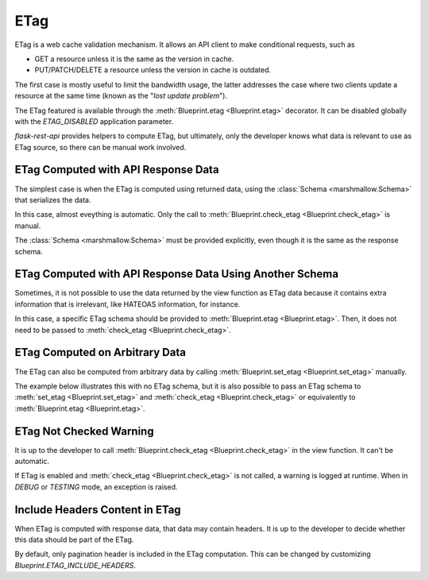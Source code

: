 .. _etag:
.. module:: flask_rest_api

ETag
====

ETag is a web cache validation mechanism. It allows an API client to make
conditional requests, such as

- GET a resource unless it is the same as the version in cache.
- PUT/PATCH/DELETE a resource unless the version in cache is outdated.

The first case is mostly useful to limit the bandwidth usage, the latter
addresses the case where two clients update a resource at the same time (known
as the "*lost update problem*").

The ETag featured is available through the
:meth:`Blueprint.etag <Blueprint.etag>` decorator. It can be disabled globally
with the `ETAG_DISABLED` application parameter.

`flask-rest-api` provides helpers to compute ETag, but ultimately, only the
developer knows what data is relevant to use as ETag source, so there can be
manual work involved.

ETag Computed with API Response Data
------------------------------------

The simplest case is when the ETag is computed using returned data, using the
:class:`Schema <marshmallow.Schema>` that serializes the data.

In this case, almost eveything is automatic. Only the call to
:meth:`Blueprint.check_etag <Blueprint.check_etag>` is manual.

The :class:`Schema <marshmallow.Schema>` must be provided explicitly, even
though it is the same as the response schema.

.. code-block:: python
    :emphasize-lines: 29,38

    @blp.route('/')
    class Pet(MethodView):

        @blp.etag
        @blp.response(PetSchema(many=True))
        def get(self):
            return Pet.get()

        @blp.etag
        @blp.arguments(PetSchema)
        @blp.response(PetSchema)
        def post(self, new_data):
            return Pet.create(**new_data)

    @blp.route('/<pet_id>')
    class PetById(MethodView):

        @blp.etag
        @blp.response(PetSchema)
        def get(self, pet_id):
            return Pet.get_by_id(pet_id)

        @blp.etag
        @blp.arguments(PetSchema)
        @blp.response(PetSchema)
        def put(self, update_data, pet_id):
            pet = Pet.get_by_id(pet_id)
            # Check ETag is a manual action and schema must be provided
            blp.check_etag(pet, PetSchema)
            pet.update(update_data)
            return pet

        @blp.etag
        @blp.response(code=204)
        def delete(self, pet_id):
            pet = Pet.get_by_id(pet_id)
            # Check ETag is a manual action and schema must be provided
            blp.check_etag(pet, PetSchema)
            Pet.delete(pet_id)

ETag Computed with API Response Data Using Another Schema
---------------------------------------------------------

Sometimes, it is not possible to use the data returned by the view function as
ETag data because it contains extra information that is irrelevant, like
HATEOAS information, for instance.

In this case, a specific ETag schema should be provided to
:meth:`Blueprint.etag <Blueprint.etag>`. Then, it does not need to be passed to
:meth:`check_etag <Blueprint.check_etag>`.

.. code-block:: python
    :emphasize-lines: 4,9,18,23,29,33,38

    @blp.route('/')
    class Pet(MethodView):

        @blp.etag(PetEtagSchema(many=True))
        @blp.response(PetSchema(many=True))
        def get(self):
            return Pet.get()

        @blp.etag(PetEtagSchema)
        @blp.arguments(PetSchema)
        @blp.response(PetSchema)
        def post(self, new_pet):
            return Pet.create(**new_data)

    @blp.route('/<int:pet_id>')
    class PetById(MethodView):

        @blp.etag(PetEtagSchema)
        @blp.response(PetSchema)
        def get(self, pet_id):
            return Pet.get_by_id(pet_id)

        @blp.etag(PetEtagSchema)
        @blp.arguments(PetSchema)
        @blp.response(PetSchema)
        def put(self, new_pet, pet_id):
            pet = Pet.get_by_id(pet_id)
            # Check ETag is a manual action and schema must be provided
            blp.check_etag(pet)
            pet.update(update_data)
            return pet

        @blp.etag(PetEtagSchema)
        @blp.response(code=204)
        def delete(self, pet_id):
            pet = self._get_pet(pet_id)
            # Check ETag is a manual action, ETag schema is used
            blp.check_etag(pet)
            Pet.delete(pet_id)

ETag Computed on Arbitrary Data
-------------------------------

The ETag can also be computed from arbitrary data by calling
:meth:`Blueprint.set_etag <Blueprint.set_etag>` manually.

The example below illustrates this with no ETag schema, but it is also possible
to pass an ETag schema to :meth:`set_etag <Blueprint.set_etag>` and
:meth:`check_etag <Blueprint.check_etag>` or equivalently to
:meth:`Blueprint.etag <Blueprint.etag>`.

.. code-block:: python
    :emphasize-lines: 4,9,12,17,23,27,30,36,39,42,47

    @blp.route('/')
    class Pet(MethodView):

        @blp.etag
        @blp.response(PetSchema(many=True))
        def get(self):
            pets = Pet.get()
            # Compute ETag using arbitrary data
            blp.set_etag([pet.update_time for pet in pets])
            return pets

        @blp.etag
        @blp.arguments(PetSchema)
        @blp.response(PetSchema)
        def post(self, new_data):
            # Compute ETag using arbitrary data
            blp.set_etag(new_data['update_time'])
            return Pet.create(**new_data)

    @blp.route('/<pet_id>')
    class PetById(MethodView):

        @blp.etag
        @blp.response(PetSchema)
        def get(self, pet_id):
            # Compute ETag using arbitrary data
            blp.set_etag(new_data['update_time'])
            return Pet.get_by_id(pet_id)

        @blp.etag
        @blp.arguments(PetSchema)
        @blp.response(PetSchema)
        def put(self, update_data, pet_id):
            pet = Pet.get_by_id(pet_id)
            # Check ETag is a manual action
            blp.check_etag(pet, ['update_time'])
            pet.update(update_data)
            # Compute ETag using arbitrary data
            blp.set_etag(new_data['update_time'])
            return pet

        @blp.etag
        @blp.response(code=204)
        def delete(self, pet_id):
            pet = Pet.get_by_id(pet_id)
            # Check ETag is a manual action
            blp.check_etag(pet, ['update_time'])
            Pet.delete(pet_id)

ETag Not Checked Warning
------------------------

It is up to the developer to call
:meth:`Blueprint.check_etag <Blueprint.check_etag>` in the view function. It
can't be automatic.

If ETag is enabled and :meth:`check_etag <Blueprint.check_etag>` is not called,
a warning is logged at runtime. When in `DEBUG` or `TESTING` mode, an exception
is raised.

Include Headers Content in ETag
-------------------------------

When ETag is computed with response data, that data may contain headers. It is
up to the developer to decide whether this data should be part of the ETag.

By default, only pagination header is included in the ETag computation. This
can be changed by customizing `Blueprint.ETAG_INCLUDE_HEADERS`.
